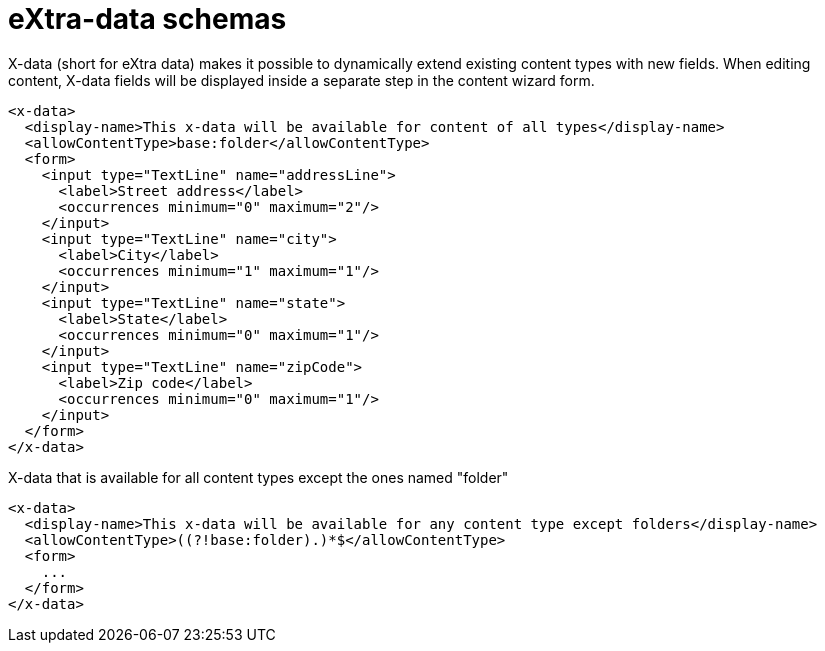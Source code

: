 = eXtra-data schemas
:toc: right
:imagesdir: images

X-data (short for eXtra data) makes it possible to dynamically extend existing content types with new fields.
When editing content, X-data fields will be displayed inside a separate step in the content wizard form.

[source,xml]
----
<x-data>
  <display-name>This x-data will be available for content of all types</display-name>
  <allowContentType>base:folder</allowContentType>
  <form>
    <input type="TextLine" name="addressLine">
      <label>Street address</label>
      <occurrences minimum="0" maximum="2"/>
    </input>
    <input type="TextLine" name="city">
      <label>City</label>
      <occurrences minimum="1" maximum="1"/>
    </input>
    <input type="TextLine" name="state">
      <label>State</label>
      <occurrences minimum="0" maximum="1"/>
    </input>
    <input type="TextLine" name="zipCode">
      <label>Zip code</label>
      <occurrences minimum="0" maximum="1"/>
    </input>
  </form>
</x-data>
----

.X-data that is available for all content types except the ones named "folder"
[source,xml]
----
<x-data>
  <display-name>This x-data will be available for any content type except folders</display-name>
  <allowContentType>((?!base:folder).)*$</allowContentType>
  <form>
    ...
  </form>
</x-data>
----

